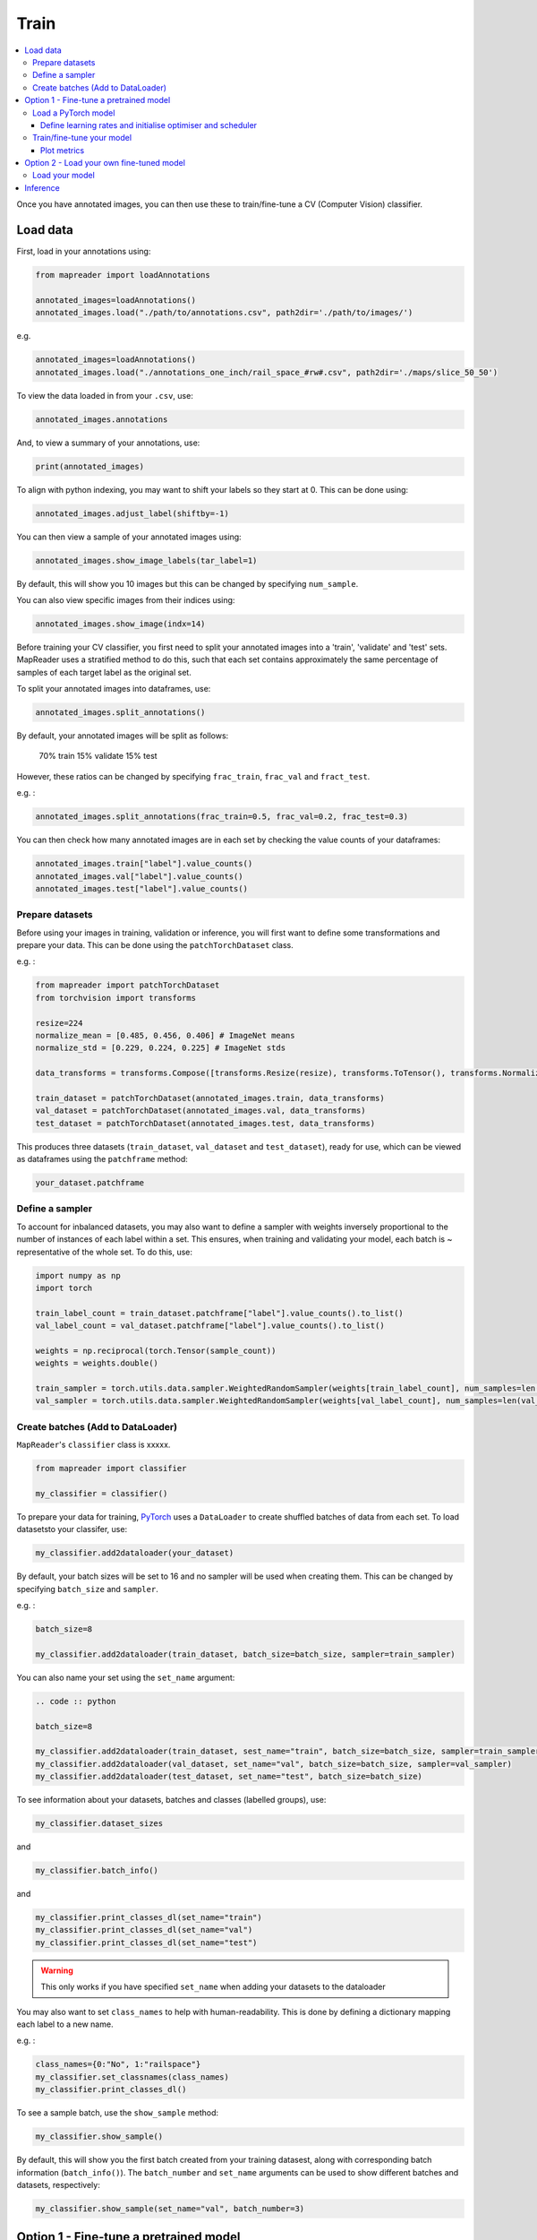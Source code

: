 Train
=======

.. contents:: 
    :local:

Once you have annotated images, you can then use these to train/fine-tune a CV (Computer Vision) classifier.

Load data
---------------

First, load in your annotations using:

.. code :: python

    from mapreader import loadAnnotations
    
    annotated_images=loadAnnotations()
    annotated_images.load("./path/to/annotations.csv", path2dir='./path/to/images/')
    
e.g. 

.. code :: python 

    annotated_images=loadAnnotations()
    annotated_images.load("./annotations_one_inch/rail_space_#rw#.csv", path2dir='./maps/slice_50_50')

To view the data loaded in from your ``.csv``, use:

.. code :: python

    annotated_images.annotations

And, to view a summary of your annotations, use: 

.. code :: python

    print(annotated_images)

To align with python indexing, you may want to shift your labels so they start at 0. This can be done using:

.. code :: python

    annotated_images.adjust_label(shiftby=-1)

You can then view a sample of your annotated images using:

.. code :: python

    annotated_images.show_image_labels(tar_label=1)

.. image:: ../figures/show_image_labels_10.png
    :width: 400px


By default, this will show you 10 images but this can be changed by specifying ``num_sample``. 

You can also view specific images from their indices using:

.. code :: python

    annotated_images.show_image(indx=14)

.. image:: ../figures/show_image.png
    :width: 400px


Before training your CV classifier, you first need to split your annotated images into a 'train', 'validate' and 'test' sets.
MapReader uses a stratified method to do this, such that each set contains approximately the same percentage of samples of each target label as the original set.

To split your annotated images into dataframes, use: 

.. code :: python

    annotated_images.split_annotations()

By default, your annotated images will be split as follows:

    70% train
    15% validate
    15% test

However, these ratios can be changed by specifying ``frac_train``, ``frac_val`` and ``fract_test``.

e.g. : 

.. code :: python

    annotated_images.split_annotations(frac_train=0.5, frac_val=0.2, frac_test=0.3)

You can then check how many annotated images are in each set by checking the value counts of your dataframes:

.. code :: python

    annotated_images.train["label"].value_counts()
    annotated_images.val["label"].value_counts()
    annotated_images.test["label"].value_counts()

Prepare datasets
~~~~~~~~~~~~~~~~~~~~~

Before using your images in training, validation or inference, you will first want to define some transformations and prepare your data.
This can be done using the ``patchTorchDataset`` class. 

e.g. :

.. code :: python

    from mapreader import patchTorchDataset
    from torchvision import transforms
    
    resize=224
    normalize_mean = [0.485, 0.456, 0.406] # ImageNet means
    normalize_std = [0.229, 0.224, 0.225] # ImageNet stds

    data_transforms = transforms.Compose([transforms.Resize(resize), transforms.ToTensor(), transforms.Normalize(normalize_mean,normalize_std)])

    train_dataset = patchTorchDataset(annotated_images.train, data_transforms)
    val_dataset = patchTorchDataset(annotated_images.val, data_transforms)
    test_dataset = patchTorchDataset(annotated_images.test, data_transforms)

This produces three datasets (``train_dataset``, ``val_dataset`` and ``test_dataset``), ready for use, which can be viewed as dataframes using the ``patchframe`` method:

.. code :: python

    your_dataset.patchframe

Define a sampler
~~~~~~~~~~~~~~~~~~~~~~

To account for inbalanced datasets, you may also want to define a sampler with weights inversely proportional to the number of instances of each label within a set. 
This ensures, when training and validating your model, each batch is ~ representative of the whole set.
To do this, use: 

.. code :: python

    import numpy as np
    import torch

    train_label_count = train_dataset.patchframe["label"].value_counts().to_list()
    val_label_count = val_dataset.patchframe["label"].value_counts().to_list()

    weights = np.reciprocal(torch.Tensor(sample_count))
    weights = weights.double()

    train_sampler = torch.utils.data.sampler.WeightedRandomSampler(weights[train_label_count], num_samples=len(train_dataset.patchframe))
    val_sampler = torch.utils.data.sampler.WeightedRandomSampler(weights[val_label_count], num_samples=len(val_dataset.patchframe))


Create batches (Add to DataLoader)
~~~~~~~~~~~~~~~~~~~~~~~~~~~~~~~~~~~~~~~~~

``MapReader``'s ``classifier`` class is xxxxx.

.. code :: python

    from mapreader import classifier

    my_classifier = classifier()


To prepare your data for training, `PyTorch <https://pytorch.org/>`__ uses a ``DataLoader`` to create shuffled batches of data from each set. 
To load datasetsto your classifer, use: 

.. code :: python
    
    my_classifier.add2dataloader(your_dataset)

By default, your batch sizes will be set to 16 and no sampler will be used when creating them. 
This can be changed by specifying ``batch_size`` and ``sampler``.

e.g. :

.. code :: python

    batch_size=8

    my_classifier.add2dataloader(train_dataset, batch_size=batch_size, sampler=train_sampler)

You can also name your set using the ``set_name`` argument:

.. code :: python

    .. code :: python

    batch_size=8

    my_classifier.add2dataloader(train_dataset, sest_name="train", batch_size=batch_size, sampler=train_sampler)
    my_classifier.add2dataloader(val_dataset, set_name="val", batch_size=batch_size, sampler=val_sampler)
    my_classifier.add2dataloader(test_dataset, set_name="test", batch_size=batch_size)
    

To see information about your datasets, batches and classes (labelled groups), use:

.. code :: python

    my_classifier.dataset_sizes

and 

.. code :: python 

    my_classifier.batch_info()

and 

.. code :: python
    
    my_classifier.print_classes_dl(set_name="train")
    my_classifier.print_classes_dl(set_name="val")
    my_classifier.print_classes_dl(set_name="test")

.. warning :: This only works if you have specified ``set_name`` when adding your datasets to the dataloader

You may also want to set ``class_names`` to help with human-readability. This is done by defining a dictionary mapping each label to a new name. 

e.g. :

.. code :: python

    class_names={0:"No", 1:"railspace"}
    my_classifier.set_classnames(class_names)
    my_classifier.print_classes_dl()

To see a sample batch, use the ``show_sample`` method:

.. code :: python

    my_classifier.show_sample()

.. image:: ../figures/show_sample_train_8.png
    :width: 400px

By default, this will show you the first batch created from your training datasest, along with corresponding batch information (``batch_info()``).
The ``batch_number`` and ``set_name``  arguments can be used to show different batches and datasets, respectively:

.. code :: python

    my_classifier.show_sample(set_name="val", batch_number=3)

.. image:: ../figures/show_sample_val_8.png
    :width: 400px


Option 1 - Fine-tune a pretrained model
-------------------------------------------

.. warning:: if you are using your own model, skip to Option 2

Load a PyTorch model
~~~~~~~~~~~~~~~~~~~~~~

The `torchvision.models <https://pytorch.org/vision/stable/models.html>`__ subpackage contains a number of pre-trained models which can be loaded into your classifier.
These can be added in one of two ways:

    1.  Import a model directly from ``torchvision.models`` and add to your classifier using your classifiers ``.add_model`` method:

        .. code :: python

            from torchvision import models
            from torch import nn

            my_model=models.resnet18(pretrained=True)

            # reshape the final layer (FC layer) of the neural network to output the same number of nodes as classes as in your dataset
            num_input_features=my_model.fc.in_features
            my_model.fc = nn.Linear(num_input_features, my_classifier.num_classes)

            my_classifier.add_model(my_model)

        `See this tutorial for further details on fine-tuning torchvision models <https://pytorch.org/tutorials/beginner/finetuning_torchvision_models_tutorial.html>`__

    2.  Using your classifiers ``.initialize_model`` method:

        .. code :: python
        
            my_classifier.initialize_model("resnet18")
    
        By default, this will initiliase a pretrained model and reshape the last layer to output the same number of nodes as classes in your dataset (as above). 

Define learning rates and initialise optimiser and scheduler
^^^^^^^^^^^^^^^^^^^^^^^^^^^^^^^^^^^^^^^^^^^^^^^^^^^^^^^^^^^^^^^^

.. warning:: not done yet - mostly copy & pasted from tutorials

When training your model, you can either use one learning rate for all layers in your neural network or define layerwise learning rates (i.e. different learning rates for each layer in your neural network). 
Normally, when fine-tuning pretrained models, layerwise learning rates are favoured, with smaller learning rates assigned to the first layers.

To define layerwise learning rates, use your classifiers ``.layerwise_lr`` method:

.. code :: python 
    
    parameters_to_optimise = my_classifier.layerwise_lr(min_lr=1e-4, max_lr=1e-3)

By default, a linear function is used to distribute the learning rates (using min_lr for the first layer and max_lr for the last layer). 
This can be changed to a logarithmic function by specifying ``ltype="geomspace"``.

You should then initialise an optimiser that will optimise your desired parameters. This is done using your classifiers ``.initialize_optimizer`` method:

.. code :: python

    my_classifier.initialise_optimizer(params2optim=parameters_to_optimise)

By default, 


Train/fine-tune your model
~~~~~~~~~~~~~~~~~~~~~~~~~~~~

To begin training/fine-tuning your model, use your classifiers ``.train`` method:

.. code :: python

    my_classifier.train()

By default, this will run 25 epochs of training and validating your model and save your model in a newly created ``./models`` directory. 
The ``num_epochs`` and ``save_model_dir`` arguments can be specified to change these:

.. code :: python

        my_classifier.train(num_epochs=10, save_model_dir='./path/to/models')

Other arguments you may want to specify when training your model include:

- phases: phases to perform at each epoch
- tensorboard_path: directory to save tensorboard files
- verbosity_level: -1 (quiet), 0 (normal), 1 (verbose), 2 (very verbose), 3 (debug)

Plot metrics
^^^^^^^^^^^^^^^^

Metrics are stored in a dictionary accesible via your classifiers ``.metrics`` method. To list these, use:

.. code :: python

    list(myclassifier.metrics.keys())


To view metrics from training/validating, use:

.. code :: python

    my_classifier.metrics["metric_to_view"]

e.g. :

.. code :: python

    my_classifier.metrics["epoch_fscore_micro_train"]

Or, to visualise the progress of your training, metrics can be plotted using ``.plot_metric``: 

.. code :: python

    my_classifier.plot_metric(y_axis=["epoch_loss_train", "epoch_loss_val"], y_label="Loss", legends=["Train", "Valid"])

.. image:: ../figures/loss.png
    :width: 400px


Option 2 - Load your own fine-tuned model 
--------------------------------------------

Load your model
~~~~~~~~~~~~~~~~~~

If you are using your own model, you can simply load it into your classifier using the ``.load()`` function:

.. code :: python

    my_classifier.load("./path/to/model.pkl")

Inference 
---------------

Finally, to use your model for inference use:

.. code :: python

    my_classifier.inference(set_name="your_dataset_name")

e.g. to run the trained model on the test dataset, use:

.. code :: python

    my_classifier.inference(set_name="test")

To view metrics from this inference, use the ``.metrics`` method (as above). e.g. :

.. code :: python

    my_classifier.metrics["epoch_fscore_micro_test"]

And, to see a sample of your inference results, use: 

.. code :: python

    my_classifier.inference_sample_results(set_name="your_dataset_name")

By default, this will show you 6 samples of your first class (label). 
The ``num_samples`` and ``class_index`` arguments can be specified to change this.

You may also want specify the minimum (and maximum) prediction confidence for your samples. This can be done using ``min_conf`` and ``max_conf``.

e.g. :

.. code :: python

    my_classifier.inference_sample_results(set_name="test", num_samples=3, class_index=1, min_conf=80)

.. disqus::